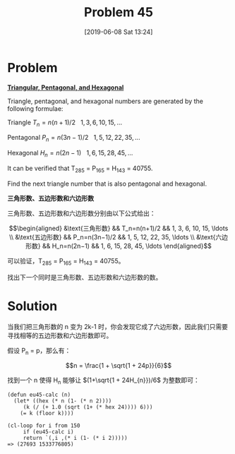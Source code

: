 #+TITLE: Problem 45
#+DATE: [2019-06-08 Sat 13:24]

* Problem

*[[https://projecteuler.net/problem=45][Triangular, Pentagonal, and Hexagonal]]*

Triangle, pentagonal, and hexagonal numbers are generated by the following formulae:

Triangle \(T_n = n(n+1)/2 \ \ \ 1,3,6,10,15,...\)

Pentagonal \(P_n = n(3n-1)/2\ \ \ 1,5,12,22,35,...\)

Hexagonal \(H_n = n(2n-1)\ \ \ 1,6,15,28,45,...\)

It can be verified that T_{285} = P_{165} = H_{143} = 40755.

Find the next triangle number that is also pentagonal and hexagonal.

*三角形数、五边形数和六边形数*

三角形数、五边形数和六边形数分别由以下公式给出：

\[\begin{aligned}
&\text{三角形数} &&  T_n=n(n+1)/2  && 1, 3, 6,  10, 15, \ldots \\
&\text{五边形数} &&  P_n=n(3n−1)/2 && 1, 5, 12, 22, 35, \ldots \\
&\text{六边形数} &&  H_n=n(2n−1)   && 1, 6, 15, 28, 45, \ldots
\end{aligned}\]

可以验证，T_{285} = P_{165} = H_{143} = 40755。

找出下一个同时是三角形数、五边形数和六边形数的数。

* Solution

当我们把三角形数的 n 变为 2k-1 时，你会发现它成了六边形数，因此我们只需要寻找相等的五边形数和六边形数即可。

假设 P_{n} = p，那么有：

\[n = \frac{1 + \sqrt{1 + 24p}}{6}\]

找到一个 n 使得 H_{n} 能够让 \((1+\sqrt{1 + 24H_{n}})/6\) 为整数即可：

#+BEGIN_SRC elisp
  (defun eu45-calc (n)
    (let* ((hex (* n (1- (* n 2))))
	   (k (/ (+ 1.0 (sqrt (1+ (* hex 24)))) 6)))
      (= k (floor k))))

  (cl-loop for i from 150
	   if (eu45-calc i)
	   return `(,i ,(* i (1- (* i 2)))))
  => (27693 1533776805)
#+END_SRC

